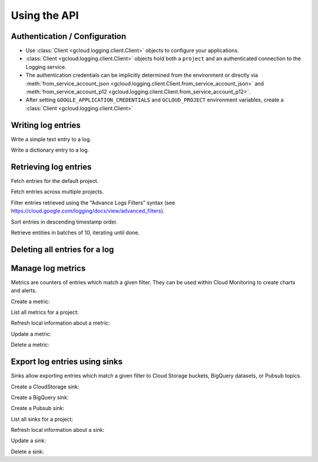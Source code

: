 Using the API
=============

Authentication / Configuration
------------------------------

- Use :class:`Client <gcloud.logging.client.Client>` objects to configure
  your applications.

- :class:`Client <gcloud.logging.client.Client>` objects hold both a ``project``
  and an authenticated connection to the Logging service.

- The authentication credentials can be implicitly determined from the
  environment or directly via
  :meth:`from_service_account_json <gcloud.logging.client.Client.from_service_account_json>`
  and
  :meth:`from_service_account_p12 <gcloud.logging.client.Client.from_service_account_p12>`.

- After setting ``GOOGLE_APPLICATION_CREDENTIALS`` and ``GCLOUD_PROJECT``
  environment variables, create a :class:`Client <gcloud.logging.client.Client>`

  .. doctest::

     >>> from gcloud import logging
     >>> client = logging.Client()

Writing log entries
-------------------

Write a simple text entry to a log.

.. doctest::

   >>> from gcloud import logging
   >>> client = logging.Client()
   >>> log = client.log('log_name')
   >>> log.text("A simple entry")  # API call

Write a dictionary entry to a log.

.. doctest::

   >>> from gcloud import logging
   >>> client = logging.Client()
   >>> log = client.log('log_name')
   >>> log.struct(message="My second entry",
   ...     weather="partly cloudy")  # API call

Retrieving log entries
----------------------

Fetch entries for the default project.

.. doctest::

   >>> from gcloud import logging
   >>> client = logging.Client()
   >>> entries, token = client.list_entries()  # API call
   >>> for entry in entries:
   ...    timestamp = entry.timestamp.ISO()
   ...    print(timestamp, entry.text_payload, entry.struct_payload)
   ('2016-02-17T20:35:49.031864072Z', 'A simple entry', None)
   ('2016-02-17T20:38:15.944418531Z,' None, {'message': 'My second entry', 'weather': 'partly cloudy'})


Fetch entries across multiple projects.

.. doctest::

   >>> from gcloud import logging
   >>> client = logging.Client()
   >>> entries, token = client.list_entries(
   ...     project_ids=['one-project', 'another-project'])  # API call


Filter entries retrieved using the "Advance Logs Filters" syntax (see
https://cloud.google.com/logging/docs/view/advanced_filters).

.. doctest::

   >>> from gcloud import logging
   >>> client = logging.Client()
   >>> FILTER = "log:log_name AND textPayload:simple"
   >>> entries, token = client.list_entries(filter=FILTER)  # API call

Sort entries in descending timestamp order.

.. doctest::

   >>> from gcloud import logging
   >>> client = logging.Client()
   >>> entries, token = client.list_entries(order_by='timestamp desc')  # API call

Retrieve entities in batches of 10, iterating until done.

.. doctest::

   >>> from gcloud import logging
   >>> client = logging.Client()
   >>> retrieved = []
   >>> token = None
   >>> while True:
   ...     entries, token = client.list_entries(page_size=10)  # API call
   ...     retrieved.extend(entries)
   ...     if token is None:
   ...         break


Deleting all entries for a log
------------------------------

.. doctest::

   >>> from gcloud import logging
   >>> client = logging.Client()
   >>> log = client.log('log_name')
   >>> log.delete()  # API call


Manage log metrics
------------------

Metrics are counters of entries which match a given filter.  They can be
used within Cloud Monitoring to create charts and alerts.

Create a metric:

.. doctest::

   >>> from gcloud import logging
   >>> client = logging.Client()
   >>> metric = client.metric("robots", "Robots all up in your server",
   ...     filter='log:apache-access AND textPayload:robot')
   >>> metric.exists()  # API call
   False
   >>> metric.create()  # API call
   >>> metric.exists()  # API call
   True

List all metrics for a project:

.. doctest::

   >>> from gcloud import logging
   >>> client = logging.Client()
   >>> metrics, token = client.list_metrics()
   >>> len(metrics)
   0
   >>> metric = metrics[0]
   >>> metric.name
   "robots"

Refresh local information about a metric:

.. doctest::

   >>> from gcloud import logging
   >>> client = logging.Client()
   >>> metric = client.metric("robots")
   >>> metric.get()  # API call
   >>> metric.description
   "Robots all up in your server"
   >>> metric.filter
   "log:apache-access AND textPayload:robot"

Update a metric:

.. doctest::

   >>> from gcloud import logging
   >>> client = logging.Client()
   >>> metric = client.metric("robots")
   >>> metric.exists()  # API call
   True
   >>> metric.get()  # API call
   >>> metric.description = "Danger, Will Robinson!"
   >>> metric.update()  # API call

Delete a metric:

.. doctest::

   >>> from gcloud import logging
   >>> client = logging.Client()
   >>> metric = client.metric("robots")
   >>> metric.exists()  # API call
   True
   >>> metric.delete()  # API call
   >>> metric.exists()  # API call
   False


Export log entries using sinks
------------------------------

Sinks allow exporting entries which match a given filter to Cloud Storage
buckets, BigQuery datasets, or Pubsub topics.

Create a CloudStorage sink:

.. doctest::

   >>> from gcloud import logging
   >>> client = logging.Client()
   >>> sink = client.sink("robots-storage",
   ...     filter='log:apache-access AND textPayload:robot')
   >>> sink.storage_bucket = "my-bucket-name"
   >>> sink.exists()  # API call
   False
   >>> sink.create()  # API call
   >>> sink.exists()  # API call
   True

Create a BigQuery sink:

.. doctest::

   >>> from gcloud import logging
   >>> client = logging.Client()
   >>> sink = client.sink("robots-bq",
   ...     filter='log:apache-access AND textPayload:robot')
   >>> sink.bigquery_dataset = "projects/my-project/datasets/my-dataset"
   >>> sink.exists()  # API call
   False
   >>> sink.create()  # API call
   >>> sink.exists()  # API call
   True

Create a Pubsub sink:

.. doctest::

   >>> from gcloud import logging
   >>> client = logging.Client()
   >>> sink = client.sink("robots-pubsub",
   ...     filter='log:apache-access AND textPayload:robot')
   >>> sink.pubsub_topic = 'projects/my-project/topics/my-topic'
   >>> sink.exists()  # API call
   False
   >>> sink.create()  # API call
   >>> sink.exists()  # API call
   True

List all sinks for a project:

.. doctest::

   >>> from gcloud import logging
   >>> client = logging.Client()
   >>> sinks, token = client.list_sinks()
   >>> for sink in sinks:
   ...     print(sink.name, sink.destination)
   ('robots-storage', 'storage.googleapis.com/my-bucket-name')
   ('robots-bq', 'bigquery.googleapis.com/projects/my-project/datasets/my-dataset')
   ('robots-pubsub', 'pubsub.googleapis.com/projects/my-project/topics/my-topic')

Refresh local information about a sink:

.. doctest::

   >>> from gcloud import logging
   >>> client = logging.Client()
   >>> sink = client.sink('robots-storage')
   >>> sink.filter is None
   True
   >>> sink.get()  # API call
   >>> sink.filter
   'log:apache-access AND textPayload:robot'
   >>> sink.destination
   'storage.googleapis.com/my-bucket-name')

Update a sink:

.. doctest::

   >>> from gcloud import logging
   >>> client = logging.Client()
   >>> sink = client.sink("robots")
   >>> sink.get()  # API call
   >>> sink.filter = "log:apache-access"
   >>> sink.update()  # API call

Delete a sink:

.. doctest::

   >>> from gcloud import logging
   >>> client = logging.Client()
   >>> sink = client.sink("robots",
   ...     filter='log:apache-access AND textPayload:robot')
   >>> sink.exists()  # API call
   True
   >>> sink.delete()  # API call
   >>> sink.exists()  # API call
   False
